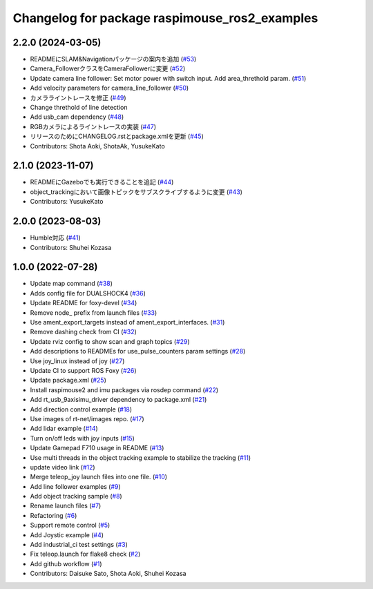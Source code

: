 ^^^^^^^^^^^^^^^^^^^^^^^^^^^^^^^^^^^^^^^^^^^^^^
Changelog for package raspimouse_ros2_examples
^^^^^^^^^^^^^^^^^^^^^^^^^^^^^^^^^^^^^^^^^^^^^^

2.2.0 (2024-03-05)
------------------
* READMEにSLAM&Navigationパッケージの案内を追加 (`#53 <https://github.com/rt-net/raspimouse_ros2_examples/issues/53>`_)
* Camera_FollowerクラスをCameraFollowerに変更 (`#52 <https://github.com/rt-net/raspimouse_ros2_examples/issues/52>`_)
* Update camera line follower: Set motor power with switch input. Add area_threthold param. (`#51 <https://github.com/rt-net/raspimouse_ros2_examples/issues/51>`_)
* Add velocity parameters for camera_line_follower (`#50 <https://github.com/rt-net/raspimouse_ros2_examples/issues/50>`_)
* カメラライントレースを修正 (`#49 <https://github.com/rt-net/raspimouse_ros2_examples/issues/49>`_)
* Change threthold of line detection
* Add usb_cam dependency (`#48 <https://github.com/rt-net/raspimouse_ros2_examples/issues/48>`_)
* RGBカメラによるライントレースの実装 (`#47 <https://github.com/rt-net/raspimouse_ros2_examples/issues/47>`_)
* リリースのためにCHANGELOG.rstとpackage.xmlを更新 (`#45 <https://github.com/rt-net/raspimouse_ros2_examples/issues/45>`_)
* Contributors: Shota Aoki, ShotaAk, YusukeKato

2.1.0 (2023-11-07)
------------------
* READMEにGazeboでも実行できることを追記 (`#44 <https://github.com/rt-net/raspimouse_ros2_examples/issues/44>`_)
* object_trackingにおいて画像トピックをサブスクライブするように変更 (`#43 <https://github.com/rt-net/raspimouse_ros2_examples/issues/43>`_)
* Contributors: YusukeKato

2.0.0 (2023-08-03)
------------------
* Humble対応 (`#41 <https://github.com/rt-net/raspimouse_ros2_examples/issues/41>`_)
* Contributors: Shuhei Kozasa

1.0.0 (2022-07-28)
------------------
* Update map command (`#38 <https://github.com/rt-net/raspimouse_ros2_examples/issues/38>`_)
* Adds config file for DUALSHOCK4 (`#36 <https://github.com/rt-net/raspimouse_ros2_examples/issues/36>`_)
* Update README for foxy-devel (`#34 <https://github.com/rt-net/raspimouse_ros2_examples/issues/34>`_)
* Remove node\_ prefix from launch files (`#33 <https://github.com/rt-net/raspimouse_ros2_examples/issues/33>`_)
* Use ament_export_targets instead of ament_export_interfaces. (`#31 <https://github.com/rt-net/raspimouse_ros2_examples/issues/31>`_)
* Remove dashing check from CI (`#32 <https://github.com/rt-net/raspimouse_ros2_examples/issues/32>`_)
* Update rviz config to show scan and graph topics (`#29 <https://github.com/rt-net/raspimouse_ros2_examples/issues/29>`_)
* Add descriptions to READMEs for use_pulse_counters param settings (`#28 <https://github.com/rt-net/raspimouse_ros2_examples/issues/28>`_)
* Use joy_linux instead of joy (`#27 <https://github.com/rt-net/raspimouse_ros2_examples/issues/27>`_)
* Update CI to support ROS Foxy (`#26 <https://github.com/rt-net/raspimouse_ros2_examples/issues/26>`_)
* Update package.xml (`#25 <https://github.com/rt-net/raspimouse_ros2_examples/issues/25>`_)
* Install raspimouse2 and imu packages via rosdep command (`#22 <https://github.com/rt-net/raspimouse_ros2_examples/issues/22>`_)
* Add rt_usb_9axisimu_driver dependency to package.xml (`#21 <https://github.com/rt-net/raspimouse_ros2_examples/issues/21>`_)
* Add direction control example (`#18 <https://github.com/rt-net/raspimouse_ros2_examples/issues/18>`_)
* Use images of rt-net/images repo. (`#17 <https://github.com/rt-net/raspimouse_ros2_examples/issues/17>`_)
* Add lidar example (`#14 <https://github.com/rt-net/raspimouse_ros2_examples/issues/14>`_)
* Turn on/off leds with joy inputs (`#15 <https://github.com/rt-net/raspimouse_ros2_examples/issues/15>`_)
* Update Gamepad F710 usage in README (`#13 <https://github.com/rt-net/raspimouse_ros2_examples/issues/13>`_)
* Use multi threads in the object tracking example to stabilize the tracking (`#11 <https://github.com/rt-net/raspimouse_ros2_examples/issues/11>`_)
* update video link (`#12 <https://github.com/rt-net/raspimouse_ros2_examples/issues/12>`_)
* Merge teleop_joy launch files into one file. (`#10 <https://github.com/rt-net/raspimouse_ros2_examples/issues/10>`_)
* Add line follower examples (`#9 <https://github.com/rt-net/raspimouse_ros2_examples/issues/9>`_)
* Add object tracking sample (`#8 <https://github.com/rt-net/raspimouse_ros2_examples/issues/8>`_)
* Rename launch files (`#7 <https://github.com/rt-net/raspimouse_ros2_examples/issues/7>`_)
* Refactoring (`#6 <https://github.com/rt-net/raspimouse_ros2_examples/issues/6>`_)
* Support remote control (`#5 <https://github.com/rt-net/raspimouse_ros2_examples/issues/5>`_)
* Add Joystic example (`#4 <https://github.com/rt-net/raspimouse_ros2_examples/issues/4>`_)
* Add industrial_ci test settings (`#3 <https://github.com/rt-net/raspimouse_ros2_examples/issues/3>`_)
* Fix teleop.launch for flake8 check (`#2 <https://github.com/rt-net/raspimouse_ros2_examples/issues/2>`_)
* Add github workflow (`#1 <https://github.com/rt-net/raspimouse_ros2_examples/issues/1>`_)
* Contributors: Daisuke Sato, Shota Aoki, Shuhei Kozasa

